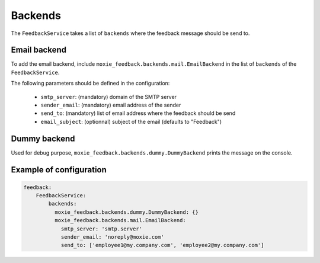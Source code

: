 Backends
========

The ``FeedbackService`` takes a list of ``backends`` where the feedback message should be send to.

Email backend
-------------

To add the email backend, include ``moxie_feedback.backends.mail.EmailBackend`` in the list of ``backends``
of the ``FeedbackService``.

The following parameters should be defined in the configuration:

 * ``smtp_server``: (mandatory) domain of the SMTP server
 * ``sender_email``: (mandatory) email address of the sender
 * ``send_to``: (mandatory) list of email address where the feedback should be send
 * ``email_subject``: (optionnal) subject of the email (defaults to "Feedback")

Dummy backend
-------------

Used for debug purpose, ``moxie_feedback.backends.dummy.DummyBackend`` prints the message on the console.

Example of configuration
------------------------

.. code-block:: yaml

    feedback:
        FeedbackService:
            backends:
              moxie_feedback.backends.dummy.DummyBackend: {}
              moxie_feedback.backends.mail.EmailBackend:
                smtp_server: 'smtp.server'
                sender_email: 'noreply@moxie.com'
                send_to: ['employee1@my.company.com', 'employee2@my.company.com']
